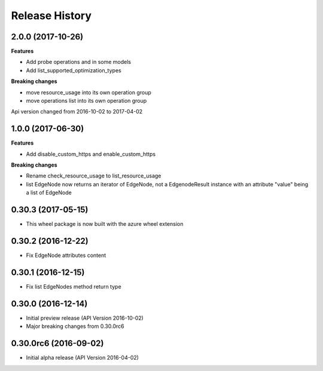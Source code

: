 .. :changelog:

Release History
===============

2.0.0 (2017-10-26)
++++++++++++++++++

**Features**

- Add probe operations and in some models
- Add list_supported_optimization_types

**Breaking changes**

- move resource_usage into its own operation group
- move operations list into its own operation group

Api version changed from 2016-10-02 to 2017-04-02

1.0.0 (2017-06-30)
++++++++++++++++++

**Features**

- Add disable_custom_https and enable_custom_https

**Breaking changes**

- Rename check_resource_usage to list_resource_usage
- list EdgeNode now returns an iterator of EdgeNode, 
  not a EdgenodeResult instance with an attribute "value" being a list of EdgeNode

0.30.3 (2017-05-15)
+++++++++++++++++++

* This wheel package is now built with the azure wheel extension

0.30.2 (2016-12-22)
+++++++++++++++++++

* Fix EdgeNode attributes content

0.30.1 (2016-12-15)
+++++++++++++++++++

* Fix list EdgeNodes method return type

0.30.0 (2016-12-14)
+++++++++++++++++++

* Initial preview release (API Version 2016-10-02)
* Major breaking changes from 0.30.0rc6

0.30.0rc6 (2016-09-02)
++++++++++++++++++++++

* Initial alpha release (API Version 2016-04-02)
